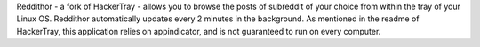 Reddithor - a fork of HackerTray - allows you to browse the posts of subreddit of your choice from within the tray of your Linux OS. Reddithor automatically updates every 2 minutes in the background. As mentioned in the readme of HackerTray, this application relies on appindicator, and is not guaranteed to run on every computer. 


